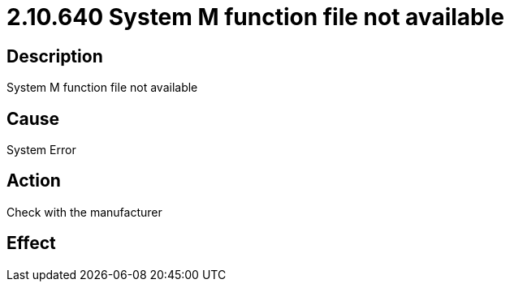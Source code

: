 = 2.10.640 System M function file not available
:imagesdir: img

== Description

System M function file not available

== Cause
System Error
 

== Action
Check with the manufacturer
 

== Effect 
 


